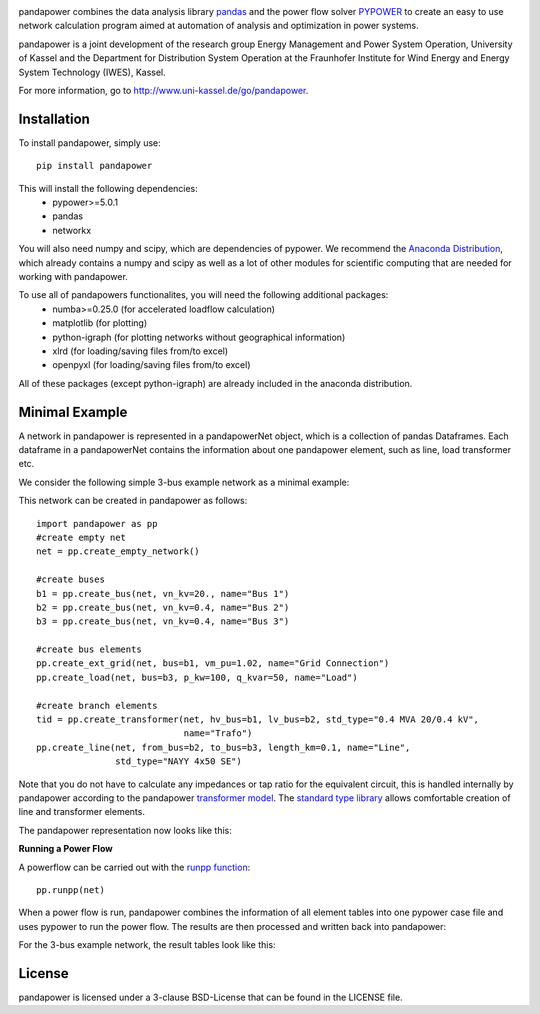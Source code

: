 ﻿.. image:: https://travis-ci.org/lthurner/pandapower.svg?branch=master
    :target: https://travis-ci.org/lthurner/pandapower

.. image:: https://coveralls.io/repos/github/lthurner/pandapower/badge.svg?branch=master
    :target: https://coveralls.io/github/lthurner/pandapower?branch=master

.. image:: https://img.shields.io/badge/License-BSD%203--Clause-blue.svg
    :target: https://github.com/lthurner/pandapower/blob/master/LICENSE  

pandapower combines the data analysis library `pandas <http://pandas.pydata.org>`_ and the power flow solver `PYPOWER <https://pypi.python.org/pypi/PYPOWER>`_ to create an easy to use network calculation program
aimed at automation of analysis and optimization in power systems.

pandapower is a joint development of the research group Energy Management and Power System Operation, University of Kassel and the Department for Distribution System
Operation at the Fraunhofer Institute for Wind Energy and Energy System Technology (IWES), Kassel.

For more information, go to `<http://www.uni-kassel.de/go/pandapower>`_.

Installation
==============
To install pandapower, simply use: ::

    pip install pandapower

This will install the following dependencies:
    - pypower>=5.0.1
    - pandas
    - networkx

You will also need numpy and scipy, which are dependencies of pypower.
We recommend the `Anaconda Distribution <https://www.continuum.io/downloads>`_, which already contains a
numpy and scipy as well as a lot of other modules for scientific computing that are needed for working with 
pandapower.
   
To use all of pandapowers functionalites, you will need the following additional packages:
    - numba>=0.25.0 (for accelerated loadflow calculation)
    - matplotlib (for plotting)
    - python-igraph (for plotting networks without geographical information)
    - xlrd (for loading/saving files from/to excel)
    - openpyxl (for loading/saving files from/to excel)
    
All of these packages (except python-igraph) are already included in the anaconda distribution.
    
Minimal Example
=====================

A network in pandapower is represented in a pandapowerNet object, which is a collection of pandas Dataframes.
Each dataframe in a pandapowerNet contains the information about one pandapower element, such as line, load transformer etc.

We consider the following simple 3-bus example network as a minimal example:

.. image:: http://www.uni-kassel.de/eecs/fileadmin/datas/fb16/Fachgebiete/energiemanagement/Software/pandapower-doc/_images/3bus-system.png
		:width: 20em
		:align: center 

This network can be created in pandapower as follows: ::
    
    import pandapower as pp
    #create empty net
    net = pp.create_empty_network() 
    
    #create buses
    b1 = pp.create_bus(net, vn_kv=20., name="Bus 1")
    b2 = pp.create_bus(net, vn_kv=0.4, name="Bus 2")
    b3 = pp.create_bus(net, vn_kv=0.4, name="Bus 3")

    #create bus elements
    pp.create_ext_grid(net, bus=b1, vm_pu=1.02, name="Grid Connection")
    pp.create_load(net, bus=b3, p_kw=100, q_kvar=50, name="Load")
  
    #create branch elements
    tid = pp.create_transformer(net, hv_bus=b1, lv_bus=b2, std_type="0.4 MVA 20/0.4 kV",
                                name="Trafo")
    pp.create_line(net, from_bus=b2, to_bus=b3, length_km=0.1, name="Line",
                   std_type="NAYY 4x50 SE")   
                   
Note that you do not have to calculate any impedances or tap ratio for the equivalent circuit, this is handled internally by pandapower according to the pandapower `transformer model <http://www.uni-kassel.de/eecs/fileadmin/datas/fb16/Fachgebiete/energiemanagement/Software/pandapower-doc/elements/trafo.html#electric-model>`_.
The `standard type library <http://www.uni-kassel.de/eecs/fileadmin/datas/fb16/Fachgebiete/energiemanagement/Software/pandapower-doc/std_types.html>`_ allows comfortable creation of line and transformer elements. 

The pandapower representation now looks like this:

.. image:: http://www.uni-kassel.de/eecs/fileadmin/datas/fb16/Fachgebiete/energiemanagement/Software/pandapower-doc/_images/pandapower_datastructure.png
		:width: 40em

**Running a Power Flow**  

A powerflow can be carried out with the `runpp function <http://www.uni-kassel.de/eecs/fileadmin/datas/fb16/Fachgebiete/energiemanagement/Software/pandapower-doc/powerflow/ac.html>`_: ::
     
    pp.runpp(net)
    
When a power flow is run, pandapower combines the information of all element tables into one pypower case file and uses pypower to run the power flow.
The results are then processed and written back into pandapower:
        
.. image:: http://www.uni-kassel.de/eecs/fileadmin/datas/fb16/Fachgebiete/energiemanagement/Software/pandapower-doc/_images/pandapower_powerflow.png
		:width: 40em

For the 3-bus example network, the result tables look like this:

.. image:: http://www.uni-kassel.de/eecs/fileadmin/datas/fb16/Fachgebiete/energiemanagement/Software/pandapower-doc/_images/pandapower_results.png
		:width: 30em      

License
=========

pandapower is licensed under a 3-clause BSD-License that can be found in the LICENSE file.